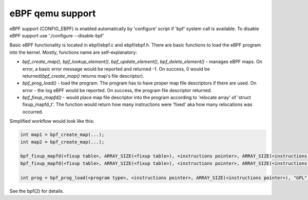 ===========================
eBPF qemu support
===========================

eBPF support (CONFIG_EBPF) is enabled automatically by 'configure' script
if 'bpf' system call is available.
To disable eBPF support use './configure --disable-bpf'

Basic eBPF functionality is located in ebpf/ebpf.c and ebpf/ebpf.h.
There are basic functions to load the eBPF program into the kernel.
Mostly, functions name are self-explanatory:

- `bpf_create_map()`, `bpf_lookup_element()`, `bpf_update_element()`, `bpf_delete_element()` - manages eBPF maps. On error, a basic error message would be reported and returned -1. On success, 0 would be returned(`bpf_create_map()` returns map's file descriptor).
- `bpf_prog_load()` - load the program. The program has to have proper map file descriptors if there are used. On error - the log eBPF would be reported. On success, the program file descriptor returned.
- `bpf_fixup_mapfd()` - would place map file descriptor into the program according to 'relocate array' of 'struct fixup_mapfd_t'. The function would return how many instructions were 'fixed' aka how many relocations was occurred.

Simplified workflow would look like this:

.. code:: C

    int map1 = bpf_create_map(...);
    int map2 = bpf_create_map(...);

    bpf_fixup_mapfd(<fixup table>, ARRAY_SIZE(<fixup table>), <instructions pointer>, ARRAY_SIZE(<instructions pointer>), <map1 name>, map1);
    bpf_fixup_mapfd(<fixup table>, ARRAY_SIZE(<fixup table>), <instructions pointer>, ARRAY_SIZE(<instructions pointer>), <map2 name>, map2);

    int prog = bpf_prog_load(<program type>, <instructions pointer>, ARRAY_SIZE(<instructions pointer>), "GPL");

See the bpf(2) for details.
